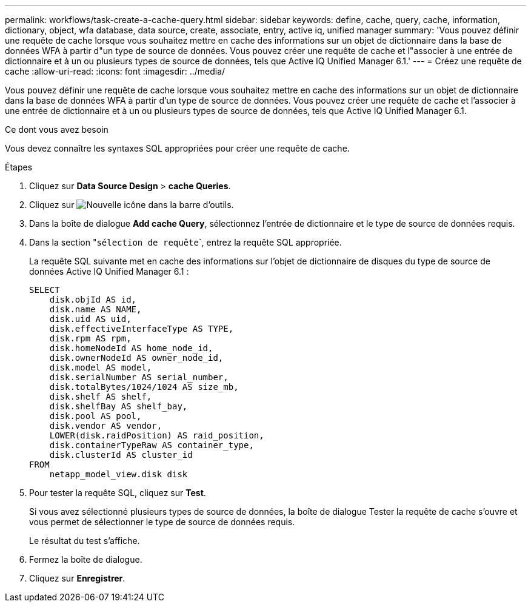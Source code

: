 ---
permalink: workflows/task-create-a-cache-query.html 
sidebar: sidebar 
keywords: define, cache, query, cache, information, dictionary, object, wfa database, data source, create, associate, entry, active iq, unified manager 
summary: 'Vous pouvez définir une requête de cache lorsque vous souhaitez mettre en cache des informations sur un objet de dictionnaire dans la base de données WFA à partir d"un type de source de données. Vous pouvez créer une requête de cache et l"associer à une entrée de dictionnaire et à un ou plusieurs types de source de données, tels que Active IQ Unified Manager 6.1.' 
---
= Créez une requête de cache
:allow-uri-read: 
:icons: font
:imagesdir: ../media/


[role="lead"]
Vous pouvez définir une requête de cache lorsque vous souhaitez mettre en cache des informations sur un objet de dictionnaire dans la base de données WFA à partir d'un type de source de données. Vous pouvez créer une requête de cache et l'associer à une entrée de dictionnaire et à un ou plusieurs types de source de données, tels que Active IQ Unified Manager 6.1.

.Ce dont vous avez besoin
Vous devez connaître les syntaxes SQL appropriées pour créer une requête de cache.

.Étapes
. Cliquez sur *Data Source Design* > *cache Queries*.
. Cliquez sur image:../media/new_wfa_icon.gif["Nouvelle icône"] dans la barre d'outils.
. Dans la boîte de dialogue *Add cache Query*, sélectionnez l'entrée de dictionnaire et le type de source de données requis.
. Dans la section "``sélection de requête```, entrez la requête SQL appropriée.
+
La requête SQL suivante met en cache des informations sur l'objet de dictionnaire de disques du type de source de données Active IQ Unified Manager 6.1 :

+
[listing]
----
SELECT
    disk.objId AS id,
    disk.name AS NAME,
    disk.uid AS uid,
    disk.effectiveInterfaceType AS TYPE,
    disk.rpm AS rpm,
    disk.homeNodeId AS home_node_id,
    disk.ownerNodeId AS owner_node_id,
    disk.model AS model,
    disk.serialNumber AS serial_number,
    disk.totalBytes/1024/1024 AS size_mb,
    disk.shelf AS shelf,
    disk.shelfBay AS shelf_bay,
    disk.pool AS pool,
    disk.vendor AS vendor,
    LOWER(disk.raidPosition) AS raid_position,
    disk.containerTypeRaw AS container_type,
    disk.clusterId AS cluster_id
FROM
    netapp_model_view.disk disk
----
. Pour tester la requête SQL, cliquez sur *Test*.
+
Si vous avez sélectionné plusieurs types de source de données, la boîte de dialogue Tester la requête de cache s'ouvre et vous permet de sélectionner le type de source de données requis.

+
Le résultat du test s'affiche.

. Fermez la boîte de dialogue.
. Cliquez sur *Enregistrer*.

